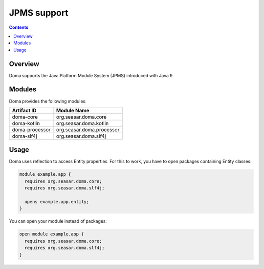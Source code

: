 =============
JPMS support
=============

.. contents::
   :depth: 3

Overview
========

Doma supports the Java Platform Module System (JPMS) introduced with Java 9.

Modules
=======

Doma provides the following modules:

+----------------+------------------------------------+
| Artifact ID    |  Module Name                       |
+================+====================================+
| doma-core      |  org.seasar.doma.core              |
+----------------+------------------------------------+
| doma-kotlin    |  org.seasar.doma.kotlin            |
+----------------+------------------------------------+
| doma-processor |  org.seasar.doma.processor         |
+----------------+------------------------------------+
| doma-slf4j     |  org.seasar.doma.slf4j             |
+----------------+------------------------------------+

Usage
=====

Doma uses reflection to access Entity properties.
For this to work, you have to open packages containing Entity classes:

.. code-block:: java

    module example.app {
      requires org.seasar.doma.core;
      requires org.seasar.doma.slf4j;
    
      opens example.app.entity;
    }

You can open your module instead of packages:

.. code-block:: java

    open module example.app {
      requires org.seasar.doma.core;
      requires org.seasar.doma.slf4j;
    }
